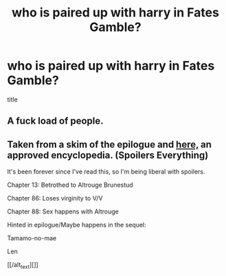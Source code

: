 #+TITLE: who is paired up with harry in Fates Gamble?

* who is paired up with harry in Fates Gamble?
:PROPERTIES:
:Score: 0
:DateUnix: 1499275577.0
:DateShort: 2017-Jul-05
:FlairText: Misc
:END:
title


** A fuck load of people.
:PROPERTIES:
:Author: TLLTed
:Score: 2
:DateUnix: 1499304442.0
:DateShort: 2017-Jul-06
:END:


** Taken from a skim of the epilogue and [[https://www.fanfiction.net/topic/139203/124187617/1/The-Infinite-Archive-An-Encyclopaedia][here,]] an approved encyclopedia. (Spoilers Everything)

It's been forever since I've read this, so I'm being liberal with spoilers.

Chapter 13: Betrothed to Altrouge Brunestud

Chapter 86: Loses virginity to V/V

Chapter 88: Sex happens with Altrouge

Hinted in epilogue/Maybe happens in the sequel:

Tamamo-no-mae

Len

[[/alt_text][]]
:PROPERTIES:
:Author: 295Kelvin
:Score: 1
:DateUnix: 1499284267.0
:DateShort: 2017-Jul-06
:END:
